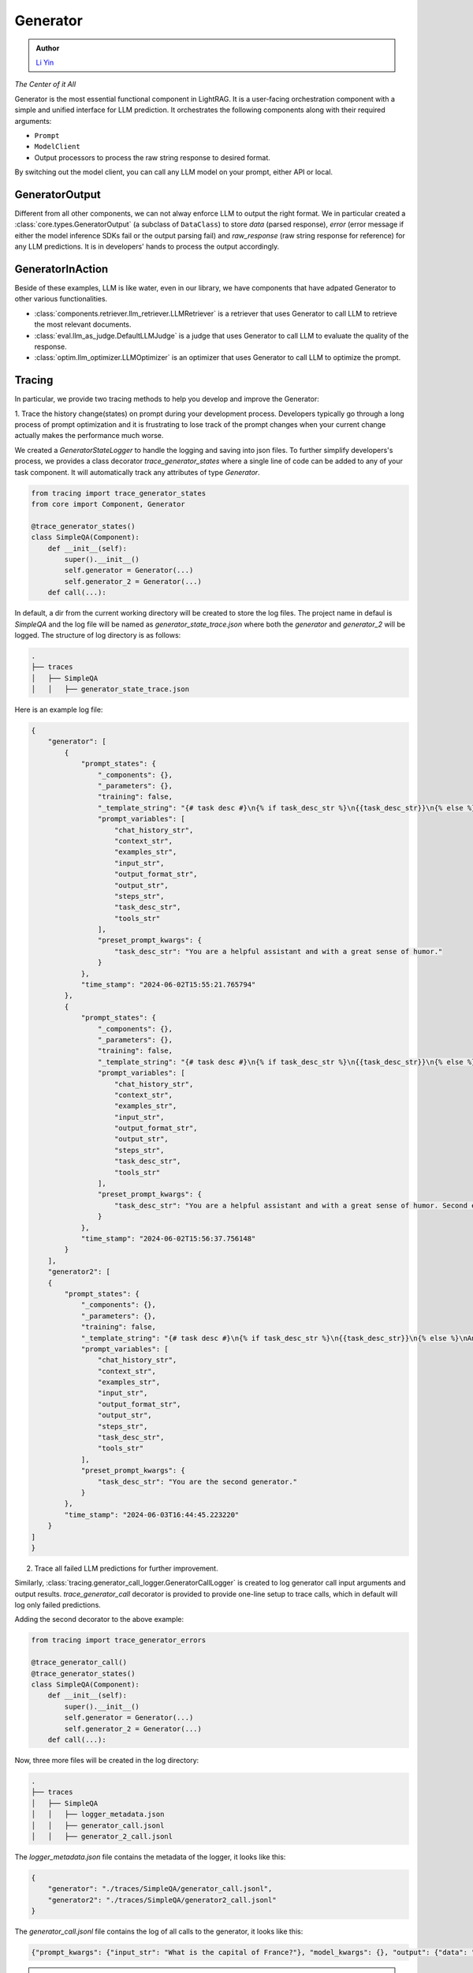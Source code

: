 .. _generator:

Generator
=========

.. admonition:: Author
   :class: highlight

   `Li Yin <https://github.com/liyin2015>`_

*The Center of it All*

Generator is the most essential functional component in LightRAG.
It is a user-facing orchestration component with a simple and unified interface for LLM prediction.
It orchestrates the following components along with their required arguments:

- ``Prompt``

- ``ModelClient``

- Output processors to process the raw string response to desired format.

By switching out the model client, you can call any LLM model on your prompt, either API or local.

GeneratorOutput
^^^^^^^^^^^^^^^
Different from all other components, we can not alway enforce LLM to output the right format.
We in particular created a :class:`core.types.GeneratorOutput` (a subclass of ``DataClass``) to store `data` (parsed response), `error` (error message if either the model inference SDKs fail or the output parsing fail) and `raw_response` (raw string response for reference) for any LLM predictions.
It is in developers' hands to process the output accordingly.

GeneratorInAction
^^^^^^^^^^^^^^^^^
Beside of these examples, LLM is like water, even in our library, we have components that have adpated Generator to other various functionalities.

- :class:`components.retriever.llm_retriever.LLMRetriever` is a retriever that uses Generator to call LLM to retrieve the most relevant documents.
- :class:`eval.llm_as_judge.DefaultLLMJudge` is a judge that uses Generator to call LLM to evaluate the quality of the response.
- :class:`optim.llm_optimizer.LLMOptimizer` is an optimizer that uses Generator to call LLM to optimize the prompt.

Tracing
^^^^^^^^^^^
In particular, we provide two tracing methods to help you develop and improve the Generator:

1. Trace the history change(states) on prompt during your development process. Developers typically go through a long process of prompt optimization and it is frustrating
to lose track of the prompt changes when your current change actually makes the performance much worse.

We created a `GeneratorStateLogger` to handle the logging and saving into json files. To further simplify developers's process,
we provides a class decorator `trace_generator_states` where a single line of code can be added to any of your task component.
It will automatically track any attributes of type `Generator`.

.. code-block:: python

    from tracing import trace_generator_states
    from core import Component, Generator

    @trace_generator_states()
    class SimpleQA(Component):
        def __init__(self):
            super().__init__()
            self.generator = Generator(...)
            self.generator_2 = Generator(...)
        def call(...):

In default, a dir from the current working directory will be created to store the log files.
The project name in defaul is `SimpleQA` and the log file will be named as `generator_state_trace.json`
where both the `generator` and `generator_2` will be logged.
The structure of log directory is as follows:

.. code-block:: bash

    .
    ├── traces
    │   ├── SimpleQA
    │   │   ├── generator_state_trace.json



Here is an example log file:

.. code-block:: json

    {
        "generator": [
            {
                "prompt_states": {
                    "_components": {},
                    "_parameters": {},
                    "training": false,
                    "_template_string": "{# task desc #}\n{% if task_desc_str %}\n{{task_desc_str}}\n{% else %}\nAnswer user query.\n{% endif %}\n{# output format #}\n{% if output_format_str %}\n<OUTPUT_FORMAT>\n{{output_format_str}}\n</OUTPUT_FORMAT>\n{% endif %}\n{# tools #}\n{% if tools_str %}\n<TOOLS>\n{{tools_str}}\n</TOOLS>\n{% endif %}\n{# example #}\n{% if examples_str %}\n<EXAMPLES>\n{{examples_str}}\n</EXAMPLES>\n{% endif %}\n{# chat history #}\n{% if chat_history_str %}\n<CHAT_HISTORY>\n{{chat_history_str}}\n</CHAT_HISTORY>\n{% endif %}\n{#contex#}\n{% if context_str %}\n<CONTEXT>\n{{context_str}}\n</CONTEXT>\n{% endif %}\n{# steps #}\n{% if steps_str %}\n<STEPS>\n{{steps_str}}\n</STEPS>\n{% endif %}\n{% if input_str %}\n<Inputs>\n{{input_str}}\n</Inputs>\n{% endif %}\n{% if output_str %}\n<Outputs>\n{{output_str}}\n</Outputs>\n{% endif %}\n",
                    "prompt_variables": [
                        "chat_history_str",
                        "context_str",
                        "examples_str",
                        "input_str",
                        "output_format_str",
                        "output_str",
                        "steps_str",
                        "task_desc_str",
                        "tools_str"
                    ],
                    "preset_prompt_kwargs": {
                        "task_desc_str": "You are a helpful assistant and with a great sense of humor."
                    }
                },
                "time_stamp": "2024-06-02T15:55:21.765794"
            },
            {
                "prompt_states": {
                    "_components": {},
                    "_parameters": {},
                    "training": false,
                    "_template_string": "{# task desc #}\n{% if task_desc_str %}\n{{task_desc_str}}\n{% else %}\nAnswer user query.\n{% endif %}\n{# output format #}\n{% if output_format_str %}\n<OUTPUT_FORMAT>\n{{output_format_str}}\n</OUTPUT_FORMAT>\n{% endif %}\n{# tools #}\n{% if tools_str %}\n<TOOLS>\n{{tools_str}}\n</TOOLS>\n{% endif %}\n{# example #}\n{% if examples_str %}\n<EXAMPLES>\n{{examples_str}}\n</EXAMPLES>\n{% endif %}\n{# chat history #}\n{% if chat_history_str %}\n<CHAT_HISTORY>\n{{chat_history_str}}\n</CHAT_HISTORY>\n{% endif %}\n{#contex#}\n{% if context_str %}\n<CONTEXT>\n{{context_str}}\n</CONTEXT>\n{% endif %}\n{# steps #}\n{% if steps_str %}\n<STEPS>\n{{steps_str}}\n</STEPS>\n{% endif %}\n{% if input_str %}\n<Inputs>\n{{input_str}}\n</Inputs>\n{% endif %}\n{% if output_str %}\n<Outputs>\n{{output_str}}\n</Outputs>\n{% endif %}\n",
                    "prompt_variables": [
                        "chat_history_str",
                        "context_str",
                        "examples_str",
                        "input_str",
                        "output_format_str",
                        "output_str",
                        "steps_str",
                        "task_desc_str",
                        "tools_str"
                    ],
                    "preset_prompt_kwargs": {
                        "task_desc_str": "You are a helpful assistant and with a great sense of humor. Second edition."
                    }
                },
                "time_stamp": "2024-06-02T15:56:37.756148"
            }
        ],
        "generator2": [
        {
            "prompt_states": {
                "_components": {},
                "_parameters": {},
                "training": false,
                "_template_string": "{# task desc #}\n{% if task_desc_str %}\n{{task_desc_str}}\n{% else %}\nAnswer user query.\n{% endif %}\n{# output format #}\n{% if output_format_str %}\n<OUTPUT_FORMAT>\n{{output_format_str}}\n</OUTPUT_FORMAT>\n{% endif %}\n{# tools #}\n{% if tools_str %}\n<TOOLS>\n{{tools_str}}\n</TOOLS>\n{% endif %}\n{# example #}\n{% if examples_str %}\n<EXAMPLES>\n{{examples_str}}\n</EXAMPLES>\n{% endif %}\n{# chat history #}\n{% if chat_history_str %}\n<CHAT_HISTORY>\n{{chat_history_str}}\n</CHAT_HISTORY>\n{% endif %}\n{#contex#}\n{% if context_str %}\n<CONTEXT>\n{{context_str}}\n</CONTEXT>\n{% endif %}\n{# steps #}\n{% if steps_str %}\n<STEPS>\n{{steps_str}}\n</STEPS>\n{% endif %}\n{% if input_str %}\n<Inputs>\n{{input_str}}\n</Inputs>\n{% endif %}\n{% if output_str %}\n<Outputs>\n{{output_str}}\n</Outputs>\n{% endif %}\n",
                "prompt_variables": [
                    "chat_history_str",
                    "context_str",
                    "examples_str",
                    "input_str",
                    "output_format_str",
                    "output_str",
                    "steps_str",
                    "task_desc_str",
                    "tools_str"
                ],
                "preset_prompt_kwargs": {
                    "task_desc_str": "You are the second generator."
                }
            },
            "time_stamp": "2024-06-03T16:44:45.223220"
        }
    ]
    }

2. Trace all failed LLM predictions for further improvement.

Similarly, :class:`tracing.generator_call_logger.GeneratorCallLogger` is created to log generator call input arguments and output results.
`trace_generator_call` decorator is provided to provide one-line setup to trace calls, which in default will log only failed predictions.

Adding the second decorator to the above example:

.. code-block:: python

    from tracing import trace_generator_errors

    @trace_generator_call()
    @trace_generator_states()
    class SimpleQA(Component):
        def __init__(self):
            super().__init__()
            self.generator = Generator(...)
            self.generator_2 = Generator(...)
        def call(...):

Now, three more files will be created in the log directory:

.. code-block:: bash

    .
    ├── traces
    │   ├── SimpleQA
    │   │   ├── logger_metadata.json
    │   │   ├── generator_call.jsonl
    │   │   ├── generator_2_call.jsonl

The `logger_metadata.json` file contains the metadata of the logger, it looks like this:

.. code-block:: json

    {
        "generator": "./traces/SimpleQA/generator_call.jsonl",
        "generator2": "./traces/SimpleQA/generator2_call.jsonl"
    }

The `generator_call.jsonl` file contains the log of all calls to the generator, it looks like this:

.. code-block:: json

    {"prompt_kwargs": {"input_str": "What is the capital of France?"}, "model_kwargs": {}, "output": {"data": "Bonjour!\n\nThe capital of France is Paris, of course! But did you know that the Eiffel Tower in Paris is actually the most-visited paid monument in the world? Mind-blowing, right?\n\nNow, would you like to know some more fun facts or perhaps ask another question? I'm all ears (or should I say, all eyes?)", "error_message": null, "raw_response": "Bonjour!\n\nThe capital of France is Paris, of course! But did you know that the Eiffel Tower in Paris is actually the most-visited paid monument in the world? Mind-blowing, right?\n\nNow, would you like to know some more fun facts or perhaps ask another question? I'm all ears (or should I say, all eyes?)"}, "time_stamp": "2024-06-03T16:44:45.582859"}

.. note ::

    Usually, let the evaluation run on evaluation to collect as much as failed predictions can be highly helpful for either manual prompting or auto-prompt engineering (APE).

Training [Experimental]
^^^^^^^^^^^^^^^^^^^^^^^

.. A Note on Tokenization#
.. By default, LlamaIndex uses a global tokenizer for all token counting. This defaults to cl100k from tiktoken, which is the tokenizer to match the default LLM gpt-3.5-turbo.

.. If you change the LLM, you may need to update this tokenizer to ensure accurate token counts, chunking, and prompting.

.. admonition:: API reference
   :class: highlight

   - :class:`core.generator.Generator`
   - :class:`core.types.GeneratorOutput`
   - :class:`tracing.generator_call_logger.GeneratorCallLogger`
   - :class:`tracing.generator_state_logger.GeneratorStateLogger`
